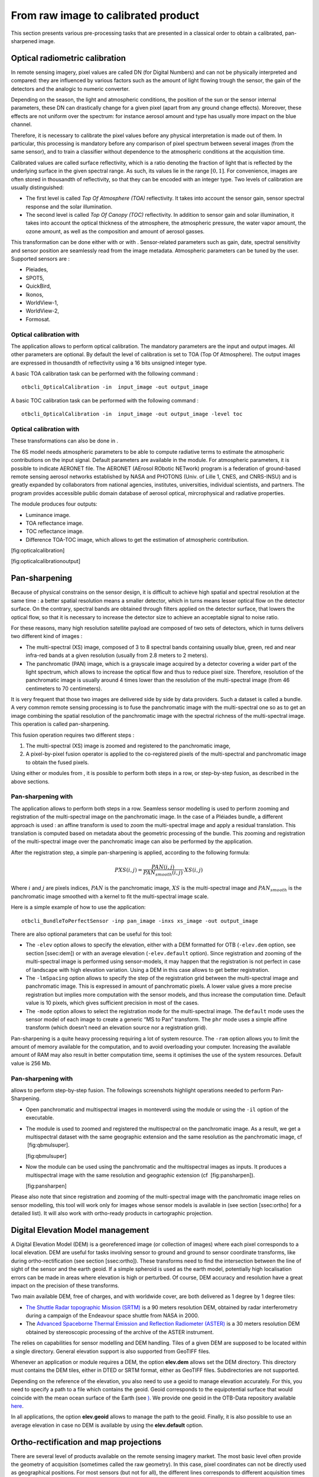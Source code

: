 From raw image to calibrated product
====================================

This section presents various pre-processing tasks that are presented in
a classical order to obtain a calibrated, pan-sharpened image.

Optical radiometric calibration
-------------------------------

In remote sensing imagery, pixel values are called DN (for Digital
Numbers) and can not be physically interpreted and compared: they are
influenced by various factors such as the amount of light flowing trough
the sensor, the gain of the detectors and the analogic to numeric
converter.

Depending on the season, the light and atmospheric conditions, the
position of the sun or the sensor internal parameters, these DN can
drastically change for a given pixel (apart from any ground change
effects). Moreover, these effects are not uniform over the spectrum: for
instance aerosol amount and type has usually more impact on the blue
channel.

Therefore, it is necessary to calibrate the pixel values before any
physical interpretation is made out of them. In particular, this
processing is mandatory before any comparison of pixel spectrum between
several images (from the same sensor), and to train a classifier without
dependence to the atmospheric conditions at the acquisition time.

Calibrated values are called surface reflectivity, which is a ratio
denoting the fraction of light that is reflected by the underlying
surface in the given spectral range. As such, its values lie in the
range :math:`[0,1]`. For convenience, images are often stored in
thousandth of reflectivity, so that they can be encoded with an integer
type. Two levels of calibration are usually distinguished:

-  The first level is called *Top Of Atmosphere (TOA)* reflectivity. It
   takes into account the sensor gain, sensor spectral response and the
   solar illumination.

-  The second level is called *Top Of Canopy (TOC)* reflectivity. In
   addition to sensor gain and solar illumination, it takes into account
   the optical thickness of the atmosphere, the atmospheric pressure,
   the water vapor amount, the ozone amount, as well as the composition
   and amount of aerosol gasses.

This transformation can be done either with or with . Sensor-related
parameters such as gain, date, spectral sensitivity and sensor position
are seamlessly read from the image metadata. Atmospheric parameters can
be tuned by the user. Supported sensors are :

-  Pleiades,

-  SPOT5,

-  QuickBird,

-  Ikonos,

-  WorldView-1,

-  WorldView-2,

-  Formosat.

Optical calibration with 
~~~~~~~~~~~~~~~~~~~~~~~~~

The application allows to perform optical calibration. The mandatory
parameters are the input and output images. All other parameters are
optional. By default the level of calibration is set to TOA (Top Of
Atmosphere). The output images are expressed in thousandth of
reflectivity using a 16 bits unsigned integer type.

A basic TOA calibration task can be performed with the following command
:

::

    otbcli_OpticalCalibration -in  input_image -out output_image

A basic TOC calibration task can be performed with the following command
:

::

    otbcli_OpticalCalibration -in  input_image -out output_image -level toc

Optical calibration with 
~~~~~~~~~~~~~~~~~~~~~~~~~

These transformations can also be done in .

The 6S model needs atmospheric parameters to be able to compute
radiative terms to estimate the atmospheric contributions on the input
signal. Default parameters are available in the module. For atmospheric
parameters, it is possible to indicate AERONET file. The AERONET
(AErosol RObotic NETwork) program is a federation of ground-based remote
sensing aerosol networks established by NASA and PHOTONS (Univ. of Lille
1, CNES, and CNRS-INSU) and is greatly expanded by collaborators from
national agencies, institutes, universities, individual scientists, and
partners. The program provides accessible public domain database of
aerosol optical, mircrophysical and radiative properties.

The module produces four outputs:

-  Luminance image.

-  TOA reflectance image.

-  TOC reflectance image.

-  Difference TOA-TOC image, which allows to get the estimation of
   atmospheric contribution.

|image| [fig:opticalcalibration]

|image| [fig:opticalcalibrationoutput]

Pan-sharpening
--------------

Because of physical constrains on the sensor design, it is difficult to
achieve high spatial and spectral resolution at the same time : a better
spatial resolution means a smaller detector, which in turns means lesser
optical flow on the detector surface. On the contrary, spectral bands
are obtained through filters applied on the detector surface, that
lowers the optical flow, so that it is necessary to increase the
detector size to achieve an acceptable signal to noise ratio.

For these reasons, many high resolution satellite payload are composed
of two sets of detectors, which in turns delivers two different kind of
images :

-  The multi-spectral (XS) image, composed of 3 to 8 spectral bands
   containing usually blue, green, red and near infra-red bands at a
   given resolution (usually from 2.8 meters to 2 meters).

-  The panchromatic (PAN) image, which is a grayscale image acquired by
   a detector covering a wider part of the light spectrum, which allows
   to increase the optical flow and thus to reduce pixel size.
   Therefore, resolution of the panchromatic image is usually around 4
   times lower than the resolution of the multi-spectral image (from 46
   centimeters to 70 centimeters).

It is very frequent that those two images are delivered side by side by
data providers. Such a dataset is called a bundle. A very common remote
sensing processing is to fuse the panchromatic image with the
multi-spectral one so as to get an image combining the spatial
resolution of the panchromatic image with the spectral richness of the
multi-spectral image. This operation is called pan-sharpening.

This fusion operation requires two different steps :

#. The multi-spectral (XS) image is zoomed and registered to the
   panchromatic image,

#. A pixel-by-pixel fusion operator is applied to the co-registered
   pixels of the multi-spectral and panchromatic image to obtain the
   fused pixels.

Using either or modules from , it is possible to perform both steps in a
row, or step-by-step fusion, as described in the above sections.

Pan-sharpening with 
~~~~~~~~~~~~~~~~~~~~

The application allows to perform both steps in a row. Seamless sensor
modelling is used to perform zooming and registration of the
multi-spectral image on the panchromatic image. In the case of a
Pléiades bundle, a different approach is used : an affine transform is
used to zoom the multi-spectral image and apply a residual translation.
This translation is computed based on metadata about the geometric
processing of the bundle. This zooming and registration of the
multi-spectral image over the panchromatic image can also be performed
by the application.

After the registration step, a simple pan-sharpening is applied,
according to the following formula:

.. math:: PXS(i,j) = \frac{PAN(i,j)}{PAN_{smooth}(i,j)} \cdot XS(i,j)

Where :math:`i` and :math:`j` are pixels indices, :math:`PAN` is the
panchromatic image, :math:`XS` is the multi-spectral image and
:math:`PAN_{smooth}` is the panchromatic image smoothed with a kernel to
fit the multi-spectral image scale.

Here is a simple example of how to use the application:

::

    otbcli_BundleToPerfectSensor -inp pan_image -inxs xs_image -out output_image

There are also optional parameters that can be useful for this tool:

-  The ``-elev`` option allows to specify the elevation, either with a
   DEM formatted for OTB (``-elev.dem`` option, see section [ssec:dem])
   or with an average elevation (``-elev.default`` option). Since
   registration and zooming of the multi-spectral image is performed
   using sensor-models, it may happen that the registration is not
   perfect in case of landscape with high elevation variation. Using a
   DEM in this case allows to get better registration.

-  The ``-lmSpacing`` option allows to specify the step of the
   registration grid between the multi-spectral image and panchromatic
   image. This is expressed in amount of panchromatic pixels. A lower
   value gives a more precise registration but implies more computation
   with the sensor models, and thus increase the computation time.
   Default value is 10 pixels, which gives sufficient precision in most
   of the cases.

-  The ``-mode`` option allows to select the registration mode for the
   multi-spectral image. The ``default`` mode uses the sensor model of
   each image to create a generic “MS to Pan” transform. The ``phr``
   mode uses a simple affine transform (which doesn’t need an elevation
   source nor a registration grid).

Pan-sharpening is a quite heavy processing requiring a lot of system
resource. The ``-ram`` option allows you to limit the amount of memory
available for the computation, and to avoid overloading your computer.
Increasing the available amount of RAM may also result in better
computation time, seems it optimises the use of the system resources.
Default value is 256 Mb.

Pan-sharpening with 
~~~~~~~~~~~~~~~~~~~~

allows to perform step-by-step fusion. The followings screenshots
highlight operations needed to perform Pan-Sharpening.

-  Open panchromatic and multispectral images in monteverdi using the
   module or using the ``-il`` option of the executable.

-  The module is used to zoomed and registered the multispectral on the
   panchromatic image. As a result, we get a multispectral dataset with
   the same geographic extension and the same resolution as the
   panchromatic image, cf  [fig:qbmulsuper].

   |image| |image| [fig:qbmulsuper]

-  Now the module can be used using the panchromatic and the
   multispectral images as inputs. It produces a multispectral image
   with the same resolution and geographic extension (cf
    [fig:pansharpen]).

   |image| [fig:pansharpen]

Please also note that since registration and zooming of the
multi-spectral image with the panchromatic image relies on sensor
modelling, this tool will work only for images whose sensor models is
available in (see section [ssec:ortho] for a detailed list). It will
also work with ortho-ready products in cartographic projection.

Digital Elevation Model management
----------------------------------

A Digital Elevation Model (DEM) is a georeferenced image (or collection
of images) where each pixel corresponds to a local elevation. DEM are
useful for tasks involving sensor to ground and ground to sensor
coordinate transforms, like during ortho-rectification (see
section [ssec:ortho]). These transforms need to find the intersection
between the line of sight of the sensor and the earth geoid. If a simple
spheroid is used as the earth model, potentially high localisation
errors can be made in areas where elevation is high or perturbed. Of
course, DEM accuracy and resolution have a great impact on the precision
of these transforms.

Two main available DEM, free of charges, and with worldwide cover, are
both delivered as 1 degree by 1 degree tiles:

-  `The Shuttle Radar topographic Mission
   (SRTM) <http://www2.jpl.nasa.gov/srtm/>`__ is a 90 meters resolution
   DEM, obtained by radar interferometry during a campaign of the
   Endeavour space shuttle from NASA in 2000.

-  The `Advanced Spaceborne Thermal Emission and Reflection Radiometer
   (ASTER) <http://www.ersdac.or.jp/GDEM/E/2.html>`__ is a 30 meters
   resolution DEM obtained by stereoscopic processing of the archive of
   the ASTER instrument.

The relies on capabilities for sensor modelling and DEM handling. Tiles
of a given DEM are supposed to be located within a single directory.
General elevation support is also supported from GeoTIFF files.

Whenever an application or module requires a DEM, the option
**elev.dem** allows set the DEM directory. This directory must contains
the DEM tiles, either in DTED or SRTM format, either as GeoTIFF files.
Subdirectories are not supported.

Depending on the reference of the elevation, you also need to use a
geoid to manage elevation accurately. For this, you need to specify a
path to a file which contains the geoid. Geoid corresponds to the
equipotential surface that would coincide with the mean ocean surface of
the Earth (see `) <http://en.wikipedia.org/wiki/Geoid>`__. We provide
one geoid in the OTB-Data repository available
`here <http://hg.orfeo-toolbox.org/OTB-Data/file/4722d9e672c6/Input/DEM/egm96.grd>`__.

In all applications, the option **elev.geoid** allows to manage the path
to the geoid. Finally, it is also possible to use an average elevation
in case no DEM is available by using the **elev.default** option.

Ortho-rectification and map projections
---------------------------------------

There are several level of products available on the remote sensing
imagery market. The most basic level often provide the geometry of
acquisition (sometimes called the raw geometry). In this case, pixel
coordinates can not be directly used as geographical positions. For most
sensors (but not for all), the different lines corresponds to different
acquisition times and thus different sensor positions, and different
rows correspond to different cells of the detector.

The mapping of a raw image so as to be registered to a cartographic grid
is called ortho-rectification, and consist in inverting the following
effects (at least):

-  In most cases, lines are orthogonal to the sensor trajectory, which
   is not exactly (and in some case not at all) following a north-south
   axis,

-  Depending on the sensor, the line of sight may be different from a
   Nadir (ground position of the sensor), and thus a projective warping
   may appear,

-  The variation of height in the landscape may result in severe warping
   of the image.

Moreover, depending on the area of the world the image has been acquired
on, different map projections should be used.

The ortho-rectification process is as follows: once an appropriate map
projection has been defined, a localisation grid is computed to map
pixels from the raw image to the ortho-rectified one. Pixels from the
raw image are then interpolated according to this grid in order to fill
the ortho-rectified pixels.

Ortho-rectification can be performed either with or . Sensor parameters
and image meta-data are seamlessly read from the image files without
needing any user interaction, provided that all auxiliary files are
available. The sensor for which supports ortho-rectification of raw
products are the following:

-  Pleiades,

-  SPOT5,

-  Ikonos,

-  Quickbird,

-  GeoEye,

-  WorldView.

In addition, GeoTiff and other file format with geographical information
are seamlessly read by , and the ortho-rectification tools can be used
to re-sample these images in another map projection.

Beware of “ortho-ready” products
~~~~~~~~~~~~~~~~~~~~~~~~~~~~~~~~

There are some image products, called “ortho-ready”, that should be
processed carefully. They are actual products in raw geometry, but their
metadata also contains projection data :

-  a map projection

-  a physical origin

-  a physical spacing

-  and sometimes an orientation angle

The purpose of this projection information is to give an approximate map
projection to a raw product. It allows you to display the raw image in a
GIS viewer at the (almost) right location, without having to reproject
it. Obviously, this map projection is not as accurate as the sensor
parameters of the raw geometry. In addition, the impact of the elevation
model can’t be observed if the map projection is used. In order to
perform an ortho-rectification on this type of product, the map
projection has to be hidden from .

You can see if a product is an “ortho-ready” product by using tools such
as ``gdalinfo`` or (see [app:ReadImageInfo]), and check if the product
verifies the 2 following conditions :

-  The product is in raw geometry : you should expect the presence of
   RPC coefficients and a non-empty OSSIM keywordlist.

-  The product has a map projection : you should see a projection name
   with physical origin and spacing.

In that case, you can hide the map projection from the by using
*extended* filenames. Instead of using the plain input image path, you
append a specific key at the end :

::

    "path_to_image?&skipcarto=true"

The double quote can be necessary for a successful parsing. More details
about the extended filenames can be found
`here <http://wiki.orfeo-toolbox.org/index.php/ExtendedFileName>`__, and
also in the .

Ortho-rectification with 
~~~~~~~~~~~~~~~~~~~~~~~~~

The application allows to perform ortho-rectification and map
re-projection. The simplest way to use it is the following command:

::

    otbcli_OrthoRectification -io.in input_image -io.out output_image

In this case, the tool will automatically estimates all the necessary
parameters:

-  The map projection is set to UTM (a worldwide map projection) and the
   UTM zone is automatically estimated,

-  The ground sampling distance of the output image is computed to fit
   the image resolution,

-  The region of interest (upper-left corner and size of the image) is
   estimated so as to contain the whole input image extent.

In order to use a Digital Elevation Model (see section [ssec:dem]) for
better localisation performances, one can pass the directory containing
the DEM tiles to the application:

::

    otbcli_OrthoRectification -io.in input_image
                              -io.out output_image
                              -elev.dem dem_dir

If one wants to use a different map projection, the *-map* option may be
used (example with *lambert93* map projection):

::


    otbcli_OrthoRectification -io.in input_image
                              -io.out output_image
                              -elev.dem dem_dir
                              -map lambert93

Map projections handled by the application are the following (please
note that the ellipsoid is always WGS84):

-  | UTM : ``-map utm``
   | The UTM zone and hemisphere can be set by the options
   ``-map.utm.zone`` and ``-map.utm.northhem``.

-  Lambert 2 etendu: ``-map lambert2``

-  Lambert 93: ``-map lambert93``

-  | TransMercator: ``-map transmercator``
   | The related parameters (false easting, false northing and scale
   factor) can be set by the options
   ``-map.transmercator.falseeasting``,
   ``-map.transmercator.falsenorthing`` and ``-map.transmercator.scale``

-  WGS : ``-map wgs``

-  | Any map projection system with an EPSG code : ``-map epsg``
   | The EPSG code is set with the option ``-map.epsg.code``

The group ``outputs`` contains parameters to set the origin, size and
spacing of the output image. For instance, the ground spacing can be
specified as follows:

::


    otbcli_OrthoRectification -io.in input_image
                              -io.out output_image
                              -elev.dem dem_dir
                              -map lambert93
                              -outputs.spacingx spx
                              -outputs.spacingy spy

Please note that since the y axis of the image is bottom oriented, the y
spacing should be negative to avoid switching north and south direction.

A user-defined region of interest to ortho-rectify can be specified as
follows:

::


    otbcli_OrthoRectification -io.in input_image
                              -io.out output_image
                              -elev.dem dem_dir
                              -map lambert93
                              -outputs.spacingx spx
                              -outputs.spacingy spy
                              -outputs.ulx ul_x_coord
                              -outputs.uly ul_y_coord
                              -outputs.sizex x_size
                              -outputs.sizey y_size

Where the ``-outputs.ulx`` and ``-outputs.uly`` options allow to specify
the coordinates of the upper-left corner of the output image. The
``-outputs.sizex`` and ``-outputs.sizey`` options allow to specify the
size of the output image.

A few more interesting options are available:

-  The ``-opt.rpc`` option allows to use an estimated RPC model instead
   of the rigorous SPOT5 model, which speeds-up the processing,

-  The ``-opt.gridspacing`` option allows to define the spacing of the
   localisation grid used for ortho-rectification. A coarser grid
   results in speeding-up the processing, but with potential loss of
   accuracy. A standard value would be 10 times the ground spacing of
   the output image.

-  The ``-interpolator`` option allows to change the interpolation
   algorithm between nearest neighbor, linear and bicubic. Default is
   nearest neighbor interpolation, but bicubic should be fine in most
   cases.

-  The ``-opt.ram`` option allows to specify the amount of memory
   available for the processing (in Mb). Default is 256 Mb. Increasing
   this value to fit the available memory on your computer might
   speed-up the processing.

Residual registration
---------------------

Image registration is a fundamental problem in image processing. The aim
is to align two or more images of the same scene often taken at
different times, from different viewpoints, or by different sensors. It
is a basic step for orthorectification, image stitching, image fusion,
change detection…But this process is also critical for stereo
reconstruction process to be able to obtain an accurate estimation of
epipolar geometry.

Sensor model is generally not sufficient to provide image registrations.
Indeed, several sources of geometric distortion can be contained in
optical remote sensing images including earth rotation, platform
movement, non linearity…

They result in geometric errors on scene level, image level and pixel
level. It is critical to rectify the errors before a thematic map is
generated, especially when the remote sensing data need to be integrated
together with other GIS data.

This figure illustrates the generic workflow in the case of image series
registration:

[scale=0.15] (-1,-12) rectangle (75,17); in 5,...,1 (,) rectangle
+(4,4); (InputSeries) at (4,-1) Input series; (9,5) – +(3,0); (12.2,3)
rectangle +(6,4); (SensorModel) at (15,5) Sensor Model; (1,-10)
rectangle +(4,4); (DEM) at (5,-11) DEM; (3,-5.5) – ++(0,3) – ++(12,0) –
++(0,5); (18.5,5) – +(3,0); in 5,...,1 (,) rectangle +(4,4);
(GeoRefSeries) at (28,-1) Geo-referenced Series;

(25.5,8.5) – +(0,3);

(22,12) rectangle +(8.5,4); (HomPoExtr) at (27,14) Homologous Points;

(21.5,14) – +(-2.5,0);

(11,12) rectangle +(8,4); (BBAdj) at (15.5,14) Bundle-block Adjustement;

(15,11.5) – +(0,-4);

(30,5) – +(3,0); (33.2,2.5) rectangle +(6,4.5); (FineRegistration) at
(36,4.9) Fine Registration;

(39.5,5) – +(3,0); in 5,...,1 (,) rectangle +(4,4); (RegistSeries) at
(47,-1) Registered Series; (36,2) – ++(0,-10) – ++(-30,0);

(52,5) – +(3,0); (55.2,2.5) rectangle +(6,4.5); (CartoProjection) at
(57.5,4.9) Map Projection;

(61.5,5) – +(3,0); in 5,...,1 (,) rectangle +(4,4); (CartoSeries) at
(68,-1) Cartographic Series;

We will now illustrate this process by applying this workflow to
register two images. This process can be easily extended to perform
image series registration.

The aim of this example is to describe how to register a Level 1
QuickBird image over an orthorectify Pleiades image over the area of
Toulouse, France.

|image| |image| [fig:InputImagesRegistration]

Extract metadata from the image reference
~~~~~~~~~~~~~~~~~~~~~~~~~~~~~~~~~~~~~~~~~

We first dump geometry metadata of the image we want to refine in a text
file. In OTB, we use the extension *.geom* for this type of file. As you
will see the application which will estimate a refine geometry only
needs as input this metadata and a set of homologous points. The
refinement application will create a new *.geom* file containing refined
geometry parameters which can be used after for reprojection for
example.

The use of external *.geom* file is available in OTB since release
:math:`3.16`. See
`here <http://wiki.orfeo-toolbox.org/index.php/ExtendedFileName>`__ for
more information.

::


    otbcli_ReadImageInfo   -in slave_image
                           -outkwl TheGeom.geom

Extract homologous points from images
~~~~~~~~~~~~~~~~~~~~~~~~~~~~~~~~~~~~~

The main idea of the residual registration is to estimate an second
transformation (after the application of sensors model).

The homologous point application use interest point detection method to
get a set of point which match in both images.

The basic idea is to use this set of homologous points and estimate with
them a residual transformation between the two images.

There is a wide variety of keypoint detector in the literature. They
allow to detect and describe local features in images. These algorithms
provide for each interesting point a “feature description”. This
descriptor has the property to be invariant to image translation,
scaling, and rotation, partially invariant to illumination changes and
robust to local geometric distortion. keypoints. Features extracted from
the input images are then matched against each other. These
correspondences are then used to create the homologous points.

`SIFT <http://en.wikipedia.org/wiki/Scale-invariant_feature_transform>`__
or `SURF <http://en.wikipedia.org/wiki/SURF>`__ keypoints can be
computed in the application. The band on which keypoints are computed
can be set independently for both images.

The application offers two modes :

-  the first is the full mode where keypoints are extracted from the
   full extent of both images (please note that in this mode large image
   file are not supported).

-  The second mode, called *geobins*, allows to set-up spatial binning
   so as to get fewer points spread across the entire image. In this
   mode, the corresponding spatial bin in the second image is estimated
   using geographical transform or sensor modeling, and is padded
   according to the user defined precision.

Moreover, in both modes the application can filter matches whose
co-localization in the first image exceed this precision. Last, the
elevation parameters allow to deal more precisely with sensor modelling
in case of sensor geometry data. The *outvector* option allows to create
a vector file with segments corresponding to the localization error
between the matches.

Finally, with the *2wgs84* option, you can match two sensor geometry
images or a sensor geometry image with an ortho-rectified reference. In
all cases, you get a list of ground control points spread all over your
image.

::



    otbcli_HomologousPointsExtraction   -in1 slave_image
                                        -in2 reference_image
                                        -algorithm surf
                                        -mode geobins
                                        -mode.geobins.binstep 512
                                        -mode.geobins.binsize 512
                                        -mfilter 1
                                        -precision 20
                                        -2wgs84 1
                                        -out homologous_points.txt
                                        -outvector points.shp
                                        -elev.dem dem_path/SRTM4-HGT/
                                        -elev.geoid OTB-Data/Input/DEM/egm96.grd

Note that for a proper use of the application, elevation must be
correctly set (including DEM and geoid file).

Geometry refinement using homologous points
~~~~~~~~~~~~~~~~~~~~~~~~~~~~~~~~~~~~~~~~~~~

Now that we can use this set of tie points to estimate a residual
transformation.For this we use the dedicated application called
**RefineSensorModel**. This application make use of OSSIM capabilities
to align the sensor model.

It reads the input geometry metadata file (*.geom*) which contains the
sensor model information that we want to refine and the text file
(homologous\_points.txt) containing the list of ground control point. It
performs a least-square fit of the sensor model adjustable parameters to
these tie points and produces an updated geometry file as output (the
extension which is always use is *.geom*)

The application can provide as well an optional ground control points
based statistics file and a vector file containing residues that you can
display in a GIS software.

Please note again that for a proper use of the application, elevation
must be correctly set (including DEM and geoid file). The map parameters
allows to choose a map projection in which the accuracy will be
estimated (in meters).

Accuracy values are provided as output of the application (computed
using tie points location) and allow also to control the precision of
the estimated model.

::


    otbcli_RefineSensorModel   -elev.dem dem_path/SRTM4-HGT/
                               -elev.geoid OTB-Data/Input/DEM/egm96.grd
                               -ingeom slave_image.geom
                               -outgeom refined_slave_image.geom
                               -inpoints homologous_points.txt
                               -outstat stats.txt
                               -outvector refined_slave_image.shp

Orthorecrtify image using the affine geometry
~~~~~~~~~~~~~~~~~~~~~~~~~~~~~~~~~~~~~~~~~~~~~

Now we will show how we can use this new sensor model. In our case we’ll
use this sensor model to orthorectify the image over the Pléiades
reference. offers since version 3.16 the possibility to use
hrefhttp://wiki.orfeo-toolbox.org/index.php/ExtendedFileNameextend image
path to use different metadata file as input. That’s what we are going
to use there to orthorectify the QuickBird image using the *.geom* file
obtained by the **RefineSensorModel** applications. over the first one
using for the second image estimated sensor model which take into
account the original sensor model of the slave and which also fit to the
set of tie points.

::


    otbcli_OrthoRectification   -io.in slave_image?&geom=TheRefinedGeom.geom
                                -io.out ortho_slave_image
                                -elev.dem dem_path/SRTM4-HGT/
                                -elev.geoid OTB-Data/Input/DEM/egm96.grd
                         

As a result, if you’ve got enough homologous points in images and
control that the residual error between the set of tie points and the
estimated sensor model is small, you must achieve a good registration
now between the 2 rectified images. Normally far better than ’only’
performing separate orthorectification over the 2 images.

This methodology can be adapt and apply in several cases, for example :

-  register stereo pair of images and estimate accurate epipolar
   geometry

-  registration prior to change detection

.. |image| image:: ../Art/MonteverdiImages/monteverdi_optical_calibration.png
.. |image| image:: ../Art/MonteverdiImages/monteverdi_optical_calibration_outputs.png
.. |image| image:: ../Art/MonteverdiImages/monteverdi_QB_PAN_ROI.png
.. |image| image:: ../Art/MonteverdiImages/monteverdi_QB_MUL_Superimpose.png
.. |image| image:: ../Art/MonteverdiImages/monteverdi_QB_XS_pan-sharpened.png
.. |image| image:: ../Art/MonteverdiImages/registration_pleiades_ql.png
.. |image| image:: ../Art/MonteverdiImages/registration_quickbird_ql.png
